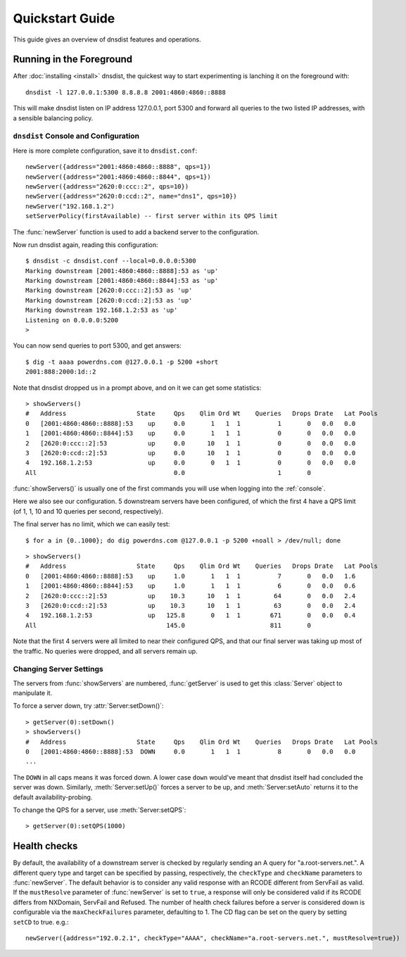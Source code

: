 Quickstart Guide
================

This guide gives an overview of dnsdist features and operations.

Running in the Foreground
-------------------------

After :doc:`installing <install>` dnsdist, the quickest way to start experimenting is lanching it on the foreground with::

   dnsdist -l 127.0.0.1:5300 8.8.8.8 2001:4860:4860::8888

This will make dnsdist listen on IP address 127.0.0.1, port 5300 and forward all queries to the two listed IP addresses, with a sensible balancing policy.

``dnsdist`` Console and Configuration
~~~~~~~~~~~~~~~~~~~~~~~~~~~~~~~~~~~~~

Here is more complete configuration, save it to ``dnsdist.conf``::

  newServer({address="2001:4860:4860::8888", qps=1})
  newServer({address="2001:4860:4860::8844", qps=1})
  newServer({address="2620:0:ccc::2", qps=10})
  newServer({address="2620:0:ccd::2", name="dns1", qps=10})
  newServer("192.168.1.2")
  setServerPolicy(firstAvailable) -- first server within its QPS limit

The :func:`newServer` function is used to add a backend server to the configuration.

Now run dnsdist again, reading this configuration::

  $ dnsdist -c dnsdist.conf --local=0.0.0.0:5300
  Marking downstream [2001:4860:4860::8888]:53 as 'up'
  Marking downstream [2001:4860:4860::8844]:53 as 'up'
  Marking downstream [2620:0:ccc::2]:53 as 'up'
  Marking downstream [2620:0:ccd::2]:53 as 'up'
  Marking downstream 192.168.1.2:53 as 'up'
  Listening on 0.0.0.0:5200
  >

You can now send queries to port 5300, and get answers::

  $ dig -t aaaa powerdns.com @127.0.0.1 -p 5200 +short
  2001:888:2000:1d::2

Note that dnsdist dropped us in a prompt above, and on it we can get some statistics::

  > showServers()
  #   Address                   State     Qps    Qlim Ord Wt    Queries   Drops Drate   Lat Pools
  0   [2001:4860:4860::8888]:53    up     0.0       1   1  1          1       0   0.0   0.0
  1   [2001:4860:4860::8844]:53    up     0.0       1   1  1          0       0   0.0   0.0
  2   [2620:0:ccc::2]:53           up     0.0      10   1  1          0       0   0.0   0.0
  3   [2620:0:ccd::2]:53           up     0.0      10   1  1          0       0   0.0   0.0
  4   192.168.1.2:53               up     0.0       0   1  1          0       0   0.0   0.0
  All                                     0.0                         1       0

:func:`showServers()` is usually one of the first commands you will use when logging into the :ref:`console`.

Here we also see our configuration. 5 downstream servers have been configured, of which the first 4 have a QPS limit (of 1, 1, 10 and 10 queries per second, respectively).

The final server has no limit, which we can easily test::

  $ for a in {0..1000}; do dig powerdns.com @127.0.0.1 -p 5200 +noall > /dev/null; done

::

  > showServers()
  #   Address                   State     Qps    Qlim Ord Wt    Queries   Drops Drate   Lat Pools
  0   [2001:4860:4860::8888]:53    up     1.0       1   1  1          7       0   0.0   1.6
  1   [2001:4860:4860::8844]:53    up     1.0       1   1  1          6       0   0.0   0.6
  2   [2620:0:ccc::2]:53           up    10.3      10   1  1         64       0   0.0   2.4
  3   [2620:0:ccd::2]:53           up    10.3      10   1  1         63       0   0.0   2.4
  4   192.168.1.2:53               up   125.8       0   1  1        671       0   0.0   0.4
  All                                   145.0                       811       0

Note that the first 4 servers were all limited to near their configured QPS, and that our final server was taking up most of the traffic.
No queries were dropped, and all servers remain up.

Changing Server Settings
~~~~~~~~~~~~~~~~~~~~~~~~

The servers from :func:`showServers` are numbered, :func:`getServer` is used to get this :class:`Server` object to manipulate it.

To force a server down, try :attr:`Server:setDown()`::

  > getServer(0):setDown()
  > showServers()
  #   Address                   State     Qps    Qlim Ord Wt    Queries   Drops Drate   Lat Pools
  0   [2001:4860:4860::8888]:53  DOWN     0.0       1   1  1          8       0   0.0   0.0
  ...

The ``DOWN`` in all caps means it was forced down.
A lower case ``down`` would've meant that dnsdist itself had concluded the server was down.
Similarly, :meth:`Server:setUp()` forces a server to be up, and :meth:`Server:setAuto` returns it to the default availability-probing.

To change the QPS for a server, use :meth:`Server:setQPS`::

  > getServer(0):setQPS(1000)

Health checks
-------------

By default, the availability of a downstream server is checked by regularly sending an A query for "a.root-servers.net.".
A different query type and target can be specified by passing, respectively, the ``checkType`` and ``checkName`` parameters to :func:`newServer`.
The default behavior is to consider any valid response with an RCODE different from ServFail as valid.
If the ``mustResolve`` parameter of :func:`newServer` is set to ``true``, a response will only be considered valid if its RCODE differs from NXDomain, ServFail and Refused.
The number of health check failures before a server is considered down is configurable via the ``maxCheckFailures`` parameter, defaulting to 1.
The CD flag can be set on the query by setting ``setCD`` to true.
e.g.::

  newServer({address="192.0.2.1", checkType="AAAA", checkName="a.root-servers.net.", mustResolve=true})

